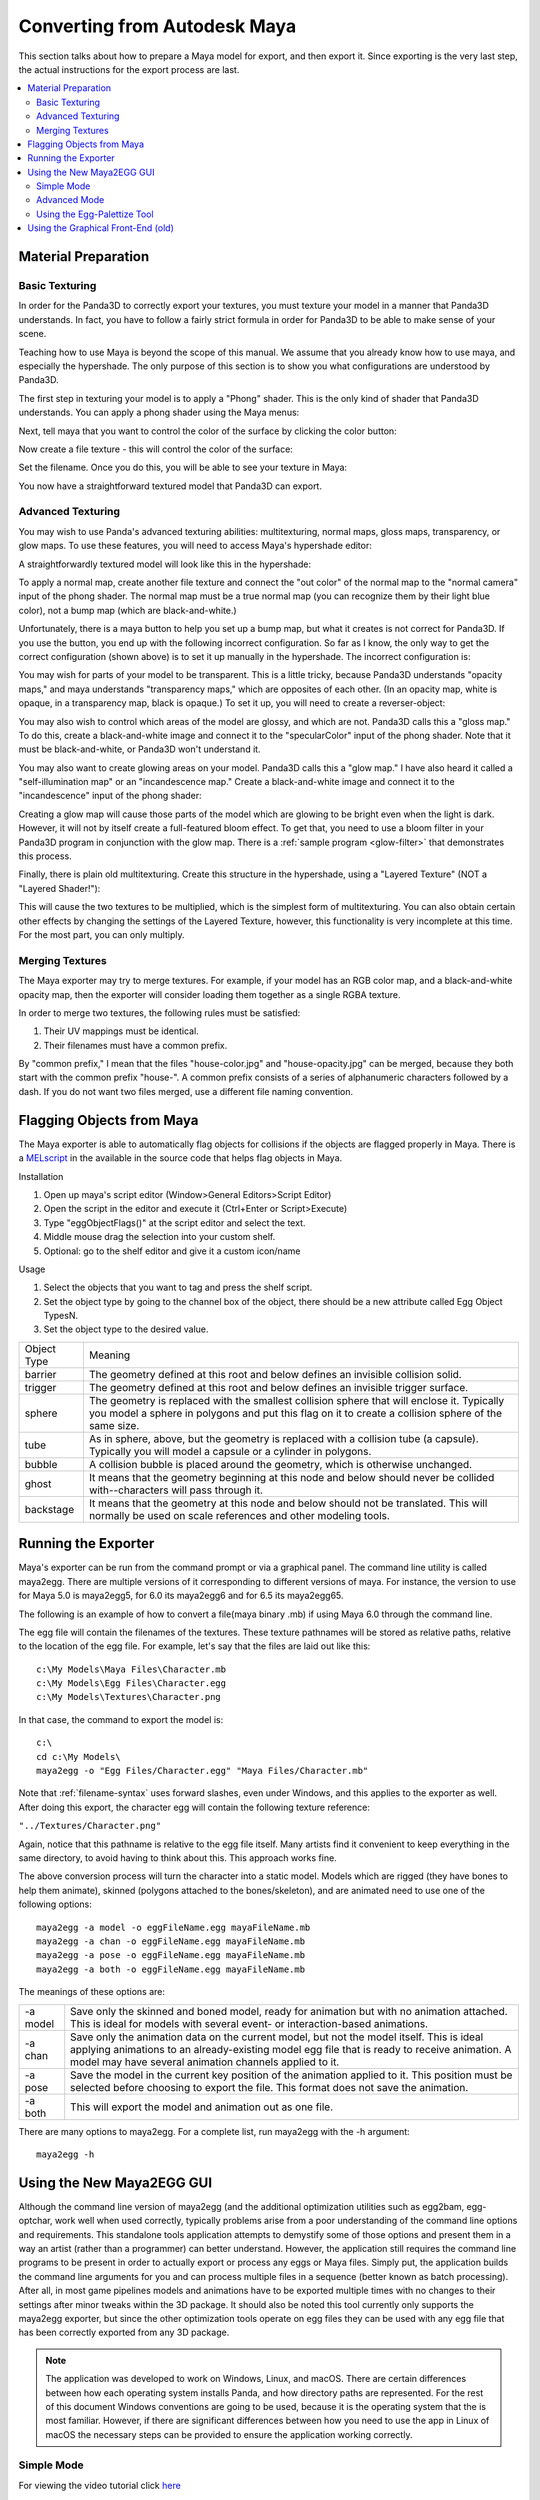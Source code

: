 .. _converting-from-maya:

Converting from Autodesk Maya
=============================

This section talks about how to prepare a Maya model for export, and then export
it. Since exporting is the very last step, the actual instructions for the
export process are last.

.. contents::
   :local:

Material Preparation
--------------------

Basic Texturing
~~~~~~~~~~~~~~~

In order for the Panda3D to correctly export your textures, you must texture
your model in a manner that Panda3D understands. In fact, you have to follow a
fairly strict formula in order for Panda3D to be able to make sense of your
scene.

Teaching how to use Maya is beyond the scope of this manual. We assume that you
already know how to use maya, and especially the hypershade. The only purpose of
this section is to show you what configurations are understood by Panda3D.

The first step in texturing your model is to apply a "Phong" shader. This is the
only kind of shader that Panda3D understands. You can apply a phong shader using
the Maya menus:

.. image:: maya-tex-1.jpg

Next, tell maya that you want to control the color of the surface by clicking
the color button:

.. image:: maya-tex-2.jpg

Now create a file texture - this will control the color of the surface:

.. image:: maya-tex-3.jpg

Set the filename. Once you do this, you will be able to see your texture in
Maya:

.. image:: maya-tex-4.jpg

You now have a straightforward textured model that Panda3D can export.

Advanced Texturing
~~~~~~~~~~~~~~~~~~

You may wish to use Panda's advanced texturing abilities: multitexturing, normal
maps, gloss maps, transparency, or glow maps. To use these features, you will
need to access Maya's hypershade editor:

.. image:: maya-hypershade.jpg

A straightforwardly textured model will look like this in the hypershade:

.. image:: maya-hyper-1.jpg

To apply a normal map, create another file texture and connect the "out color"
of the normal map to the "normal camera" input of the phong shader. The normal
map must be a true normal map (you can recognize them by their light blue
color), not a bump map (which are black-and-white.)

.. image:: maya-hyper-2.jpg

Unfortunately, there is a maya button to help you set up a bump map, but what it
creates is not correct for Panda3D. If you use the button, you end up with the
following incorrect configuration. So far as I know, the only way to get the
correct configuration (shown above) is to set it up manually in the hypershade.
The incorrect configuration is:

.. image:: maya-hyper-3.jpg

You may wish for parts of your model to be transparent. This is a little tricky,
because Panda3D understands "opacity maps," and maya understands "transparency
maps," which are opposites of each other. (In an opacity map, white is opaque,
in a transparency map, black is opaque.) To set it up, you will need to create a
reverser-object:

.. image:: maya-hyper-4.jpg

You may also wish to control which areas of the model are glossy, and which are
not. Panda3D calls this a "gloss map." To do this, create a black-and-white
image and connect it to the "specularColor" input of the phong shader. Note that
it must be black-and-white, or Panda3D won't understand it.

.. image:: maya-hyper-5.jpg

You may also want to create glowing areas on your model. Panda3D calls this a
"glow map." I have also heard it called a "self-illumination map" or an
"incandescence map." Create a black-and-white image and connect it to the
"incandescence" input of the phong shader:

.. image:: maya-hyper-6.jpg

Creating a glow map will cause those parts of the model which are glowing to be
bright even when the light is dark. However, it will not by itself create a
full-featured bloom effect. To get that, you need to use a bloom filter in your
Panda3D program in conjunction with the glow map. There is a
:ref:`sample program <glow-filter>` that demonstrates this process.

Finally, there is plain old multitexturing. Create this structure in the
hypershade, using a "Layered Texture" (NOT a "Layered Shader!"):

.. image:: maya-hyper-7.jpg

This will cause the two textures to be multiplied, which is the simplest form of
multitexturing. You can also obtain certain other effects by changing the
settings of the Layered Texture, however, this functionality is very incomplete
at this time. For the most part, you can only multiply.

Merging Textures
~~~~~~~~~~~~~~~~

The Maya exporter may try to merge textures. For example, if your model has an
RGB color map, and a black-and-white opacity map, then the exporter will
consider loading them together as a single RGBA texture.

In order to merge two textures, the following rules must be satisfied:

1. Their UV mappings must be identical.
2. Their filenames must have a common prefix.

By "common prefix," I mean that the files "house-color.jpg" and
"house-opacity.jpg" can be merged, because they both start with the common
prefix "house-". A common prefix consists of a series of alphanumeric characters
followed by a dash. If you do not want two files merged, use a different file
naming convention.

Flagging Objects from Maya
--------------------------

The Maya exporter is able to automatically flag objects for collisions if the
objects are flagged properly in Maya. There is a
`MELscript <https://raw.githubusercontent.com/panda3d/panda3d/master/pandatool/src/mayaprogs/eggImportOptions.mel>`__
in the available in the source code that helps flag objects in Maya.

Installation

#. Open up maya's script editor (Window>General Editors>Script Editor)
#. Open the script in the editor and execute it (Ctrl+Enter or Script>Execute)
#. Type "eggObjectFlags()" at the script editor and select the text.
#. Middle mouse drag the selection into your custom shelf.
#. Optional: go to the shelf editor and give it a custom icon/name

Usage

#. Select the objects that you want to tag and press the shelf script.
#. Set the object type by going to the channel box of the object, there should
   be a new attribute called Egg Object TypesN.
#. Set the object type to the desired value.

=========== =================================================================================================================================================================================================
Object Type Meaning
barrier     The geometry defined at this root and below defines an invisible collision solid.
trigger     The geometry defined at this root and below defines an invisible trigger surface.
sphere      The geometry is replaced with the smallest collision sphere that will enclose it. Typically you model a sphere in polygons and put this flag on it to create a collision sphere of the same size.
tube        As in sphere, above, but the geometry is replaced with a collision tube (a capsule). Typically you will model a capsule or a cylinder in polygons.
bubble      A collision bubble is placed around the geometry, which is otherwise unchanged.
ghost       It means that the geometry beginning at this node and below should never be collided with--characters will pass through it.
backstage   It means that the geometry at this node and below should not be translated. This will normally be used on scale references and other modeling tools.
=========== =================================================================================================================================================================================================

Running the Exporter
--------------------

Maya's exporter can be run from the command prompt or via a graphical panel.
The command line utility is called maya2egg. There are multiple versions of it
corresponding to different versions of maya. For instance, the version to use
for Maya 5.0 is maya2egg5, for 6.0 its maya2egg6 and for 6.5 its maya2egg65.

The following is an example of how to convert a file(maya binary .mb) if using
Maya 6.0 through the command line.

.. image:: mayacommandlineexport.png

The egg file will contain the filenames of the textures. These texture
pathnames will be stored as relative paths, relative to the location of the
egg file. For example, let's say that the files are laid out like this::

   c:\My Models\Maya Files\Character.mb
   c:\My Models\Egg Files\Character.egg
   c:\My Models\Textures\Character.png


In that case, the command to export the model is::

   c:\
   cd c:\My Models\
   maya2egg -o "Egg Files/Character.egg" "Maya Files/Character.mb"


Note that :ref:`filename-syntax` uses forward slashes, even under Windows, and
this applies to the exporter as well. After doing this export, the character egg
will contain the following texture reference:

``"../Textures/Character.png"``

Again, notice that this pathname is relative to the egg file itself. Many
artists find it convenient to keep everything in the same directory, to avoid
having to think about this. This approach works fine.

The above conversion process will turn the character into a static model.
Models which are rigged (they have bones to help them animate), skinned
(polygons attached to the bones/skeleton), and are animated need to use one of
the following options::

   maya2egg -a model -o eggFileName.egg mayaFileName.mb
   maya2egg -a chan -o eggFileName.egg mayaFileName.mb
   maya2egg -a pose -o eggFileName.egg mayaFileName.mb
   maya2egg -a both -o eggFileName.egg mayaFileName.mb

The meanings of these options are:

======== ===================================================================================================================================================================================================================================================
-a model Save only the skinned and boned model, ready for animation but with no animation attached. This is ideal for models with several event- or interaction-based animations.
-a chan  Save only the animation data on the current model, but not the model itself. This is ideal applying animations to an already-existing model egg file that is ready to receive animation. A model may have several animation channels applied to it.
-a pose  Save the model in the current key position of the animation applied to it. This position must be selected before choosing to export the file. This format does not save the animation.
-a both  This will export the model and animation out as one file.
======== ===================================================================================================================================================================================================================================================


There are many options to maya2egg. For a complete list, run maya2egg with the
-h argument::

   maya2egg -h

Using the New Maya2EGG GUI
--------------------------

Although the command line version of maya2egg (and the additional optimization
utilities such as egg2bam, egg-optchar, work well when used correctly, typically
problems arise from a poor understanding of the command line options and
requirements. This standalone tools application attempts to demystify some of
those options and present them in a way an artist (rather than a programmer) can
better understand. However, the application still requires the command line
programs to be present in order to actually export or process any eggs or Maya
files. Simply put, the application builds the command line arguments for you and
can process multiple files in a sequence (better known as batch processing).
After all, in most game pipelines models and animations have to be exported
multiple times with no changes to their settings after minor tweaks within the
3D package. It should also be noted this tool currently only supports the
maya2egg exporter, but since the other optimization tools operate on egg files
they can be used with any egg file that has been correctly exported from any 3D
package.

.. note::
   The application was developed to work on Windows, Linux, and macOS. There are
   certain differences between how each operating system installs Panda, and how
   directory paths are represented. For the rest of this document Windows
   conventions are going to be used, because it is the operating system that the
   is most familiar. However, if there are significant differences between how
   you need to use the app in Linux of macOS the necessary steps can be provided
   to ensure the application working correctly.

Simple Mode
~~~~~~~~~~~

.. image:: maya-egg-gui-simple.jpg

For viewing the video tutorial click `here <https://vimeo.com/11445320>`__

This application presents two modes for exporting a model or animation from
Maya. Upon opening the application the simple mode is presented show above.
The simple mode tab is intended to do “one-off” or single file exports. It
would be the same thing as typing the exporter command and options each time
you wanted to export a model. To use simple mode follow these few steps:

-  Click the Save button next to the first text box labeled “Egg file to be
   written” and navigate to your intended export directory and name your file.
   When you’ve finished this, click OK.

-  Click the Choose button next to the text box labeled “Maya file to be
   exported” and select the .mb file that you would like to export.

-  Select the version of Maya you currently have on your system from the Maya
   Version drop-down box.

Now, before you click Run Export, you must decide if you want to export any
animation from the file and if so what type. If you simply want a static model
(usually used for props and game levels) select “none” in the Animation box.
This will export only the geometry from your scene, excluding any joints or key
frames. It should be noted that this type of model will not export any skinning
data from Maya. However, it will still have a transform included which will
allow it to be placed in a Panda3D world.

If you want to export a scene with joints and skinning data so that it can later
accept any exported animation select “model “ from Animation box. This term can
be slightly confusing initially, but once you realize we’re talking about what
type of animation (if any) to export the distinction between “none” and “model”
is slightly more clear. Remember, model doesn’t just mean polygon geometry, it
implies that the model has joints and possibly a skin cluster in the scene file.
It is meant to accept animation data from a separate file or to be animated by
the programmer through code.

If you only want to export the animation data from a scene select “chan”. This
will simply write out the key frames of your scene and what joints those key
frames apply to into the egg file. This file is almost always used with a
separate egg file that was egged out with the “model” option.

Lastly, if you want all the geometry, joints, and skinning data exported to your
egg in one file select “both” from the Animation box. This file type is rarely
used, but special cases exist. Most of the time you would want to keep the
animation and geometry data in separate files. This allows you to load
animations on the fly inside the engine without having to load the geometry data
twice. Thus making your game load (and possibly run) faster.

Once you’ve figured out which type of animation you need to export in your egg
file. Click Run Export. A pop-up window will show up and it will start writing
the output from the command line tool that the application launched in the
background. If your scene file does not export correctly, this text will let you
know in most cases. It can be helpful in tracking down problems and be sure to
copy and paste it to text file if things don’t work out so you can show your
programmer or a member of the Panda community where things are going haywire.
Also, since computers in general have not learned to interpret the intentions of
a human without explicit instructions the egg file may not show up in the game
correctly. In short the exporter may write a perfectly good egg file, but since
something wasn’t quite right in your scene file in Maya, things may not turn out
correctly when you Pview or import the egg into your game. This almost always
has to do with the Maya file itself, NOT the exporter, so be sure to try and
diagnose problems inside Maya first. A good place to start is the Common
Problems section of this document. If there’s no answer there, post on the
Panda3D forums. There are a number of experts and seasoned artists who have
probably come across the same problems you have and can quickly get you back on
track.

Advanced Mode
~~~~~~~~~~~~~

.. image:: maya-egg-gui-advanced.jpg

For viewing the video tutorial click `here <https://vimeo.com/11445391>`__

In the beginning Simple Mode should cover the basics of single file exporting.
However, once you’ve had to load the application a few times and enter the same
settings over and over again, it’s probably time to move on to using the
Advanced Mode Tab.

Aside from allowing you to have greater control over what specifically gets
exported out of a particular Maya scene, this tab allows you to save these
options and settings for later use. Also, since everyone has a different set of
default exporter options and locations the application allows you to save and
load a preferences XML file to load each time the application is launched.

The process for exporting from the Advanced Mode tab is largely the same as
Simple Mode, but with a few wrinkles. First you should choose your Panda
installation directory and Maya version from the Environment Options section.
This location is the directory where you told Panda3D to install when running
the installer. It is NOT the \\bin directory where the maya2egg executable
resides. This little wrinkle was necessary to allow multiple operating systems
to use the application.

The last difference between Simple and Advanced mode for exporting a single
file, is that it must be put into the batch list before it can be exported. The
Batch List represents the order of the files that are about to be exported. To
Add a Maya scene file with its export options to this list simply click Add To
Batch (The other utilities in the Extra Utilities section have this same button
for simplicity’s sake, but the main Add To Batch button deals solely with the
maya2egg tool). After you’ve added any number of scene files with any of the
available options to the Batch List you can then click Run Batch and the
application will launch the exporter or utility command one by one until it has
finished the entire list of items.

Another useful feature of the application is that it checks the modified date of
every file used as an input for the given utility (ie the .mb file for an
exporter batch command, and an egg file for egg2bam). This is handy if you have
saved out an entire batch list of 20 files but only need to export the three
files you actually changed. The exporter skips any unchanged files by default,
but this behavior can be overridden by checking the “Override export changed
files” checkbox next to the Run Batch button.

Using the Egg-Palettize Tool
~~~~~~~~~~~~~~~~~~~~~~~~~~~~

For viewing the video tutorial click `here <https://vimeo.com/11445357>`__

Egg-palettize is an optimization tool in Panda for you to group your textures.
You can have your textures placed in a single palette. In the advanced mode of
the GUI, choose the egg-palettize panel. This is the egg-palettize Tool.

.. image:: maya-egg-palettize-1.jpg

For using egg-palettize on a single egg file select that option in the drop
down list:

.. image:: maya-egg-palettize-2.jpg

First, specify the input egg file, the output texture file and the output egg
file. The output texture file is where the palette will be put in. And the
output egg file is the new egg with the new palette as the texture. Before
generating the egg palette, a .txa file should be generated with some attributes
listed in the attribute panel. Set palette size: Specify the size of the
palette. Imagetype: Image type of the palette. Powertwo flag: Specifies whether
textures should be forced to a power of two size when they are not placed within
a palette. The default is false.

Set background color: Specifies the background color of the generated palette
images. The background color is the color of the palette images where nothing is
used. The number r, g, b, a channels are range from 0 to 255. The default color
is black.

Margin: This specifies the amount of default margin to apply to all textures
that are placed within a palette image. The margin is a number of additional
pixels that are written around the texture image to help prevent color bleeding
between neighboring images within the same palette. The default is 2.

Coverage: The 'coverage' of a texture refers to the fraction of the area in the
texture image that is actually used, according to the UV's that appear in the
various egg files. If a texture's coverage is less than 1, only some of the
texture image is used (and only this part will be written to the palette). If
the coverage is greater than 1, the texture repeats that number of times. A
repeating texture may still be palettized by writing the required number of
copies into the palette image, according to the coverage area. This attribute
specifies the maximum coverage to allow for any texture before rejecting it from
the palette. It may be any floating-point number greater than zero. Set this to
1 to avoid palettizing repeating textures altogether.

After setting all the attribute, click on Save Attributes button to save all the
attributes to a .txa file. Last, add this to batch list, after clicking run
batch, the palette will be generated.

Egg-palettize for multiple eggs

.. image:: maya-egg-palettize-3.jpg

Egg-palettize can also generate a palette image for multiple egg files to share.
This palette image has all the textures of multiple egg files to be placed on
it. This panel is almost the same as the single egg one. Only for the input egg
file can have multiple egg files put into it. Select a added egg file and click
Remove button can remove that egg file. Click Remove All button can remove all
the added egg files The output is a folder to put all the new eggs. Attributes
Panel is the same as the single egg one.

Using the Graphical Front-End (old)
-----------------------------------

There is also a graphical front-end to maya2egg. To run the graphical Maya
exporter, drag MayaPandaTool.mel from the panda plugins directory into the Maya
workspace.

.. image:: mayapandatoolload.png

The UI window(below) will appear.

.. image:: maya-exporter.png

You can alternatively load the .mel file from the script editor. To save space,
the graphical tool does not have access to all of the features of the exporter.
It is designed for rapid verification of assets. The features you can execute
with the graphical tool are identical to the respective ones of the command line
exporter listed below.

Or, you can integrate the UI interface to Maya. There is a very convenient way
to launch the MayaPandaTool, using Maya shelf to store the MEL script:

1. Open the Script Editor (Window > General Editors > Script Editor)

2. In Script Editor, load the MayaPandaTool MEL script (File > Open Script)

3. select the MEL text (press Ctrl+A)

4. using middle mouse button, drag the selected text onto the shelf

5. (optional) Using Shelf Editor, you can change the image of Panda exporter
   icon to distinguish it from the others:

   .. image:: launchmpt.jpg

Anytime you need to open the Panda Exporter, just click the icon on the shelf.

For Windows users:

If you want a faster launch, you can put the MEL file on the QuickLaunch. Press
Ctrl while dragging the MEL file onto QuickLaunch bar. If you don't press Ctrl,
the actual file dropped to QuickLaunch is only the shortcut to the MEL file.

Anytime you need to open the Panda exporter, just drag it from QuickLaunch bar
to the 3D window of Maya.
